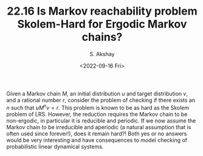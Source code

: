 #+TITLE: 22.16 Is Markov reachability problem Skolem-Hard for Ergodic Markov chains?
#+AUTHOR: S. Akshay
#+EMAIL: akshayss@cse.iitb.ac.in
#+DATE: <2022-09-16 Fri>
#+LAYOUT: post
#+TAGS: Skolem problem, Markov chains

Given a Markov chain $M$, an initial
distribution $u$ and target distribution $v$, and a rational number $r$,
consider the problem of checking if there exists an $n$ such that $u M^n v
=r$. This problem is known to be as hard as the Skolem problem of LRS. However,
the reduction requires the Markov chain to be non-ergodic, in particular it is
reducible and periodic. If we now assume the Markov chain to be irreducible and
aperiodic (a natural assumption that is often used since forever!), does it
remain hard?! Both yes or no answers would be very interesting and have
consequences to model checking of probabilistic linear dynamical systems.
